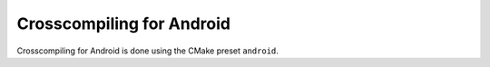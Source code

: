 ***************************************
Crosscompiling for Android
***************************************

Crosscompiling for Android is done using the CMake preset ``android``.
